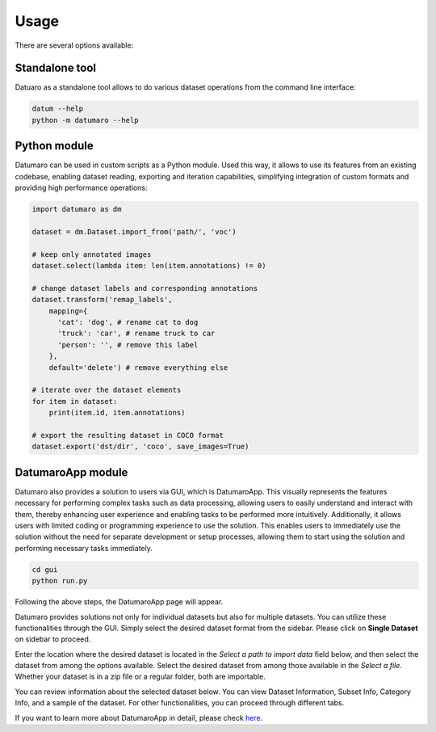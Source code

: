 Usage
#####

There are several options available:

Standalone tool
---------------

Datuaro as a standalone tool allows to do various dataset operations from
the command line interface:

.. code-block::

    datum --help
    python -m datumaro --help

Python module
-------------

Datumaro can be used in custom scripts as a Python module. Used this way, it
allows to use its features from an existing codebase, enabling dataset
reading, exporting and iteration capabilities, simplifying integration of custom
formats and providing high performance operations:

.. code-block::

    import datumaro as dm

    dataset = dm.Dataset.import_from('path/', 'voc')

    # keep only annotated images
    dataset.select(lambda item: len(item.annotations) != 0)

    # change dataset labels and corresponding annotations
    dataset.transform('remap_labels',
        mapping={
          'cat': 'dog', # rename cat to dog
          'truck': 'car', # rename truck to car
          'person': '', # remove this label
        },
        default='delete') # remove everything else

    # iterate over the dataset elements
    for item in dataset:
        print(item.id, item.annotations)

    # export the resulting dataset in COCO format
    dataset.export('dst/dir', 'coco', save_images=True)

DatumaroApp module
-------------

Datumaro also provides a solution to users via GUI, which is DatumaroApp. This visually represents the features
necessary for performing complex tasks such as data processing, allowing users to easily
understand and interact with them, thereby enhancing user experience and enabling tasks to be
performed more intuitively. Additionally, it allows users with limited coding or programming
experience to use the solution. This enables users to immediately use the solution without the
need for separate development or setup processes, allowing them to start using the solution and
performing necessary tasks immediately.

.. code-block::

    cd gui
    python run.py

Following the above steps, the DatumaroApp page will appear.

.. image:: ../../../../images/gui/intro.png

Datumaro provides solutions not only for individual datasets but also for multiple datasets.
You can utilize these functionalities through the GUI. Simply select the desired dataset format
from the sidebar. Please click on **Single Dataset** on sidebar to proceed.

.. image:: ../../../../images/gui/select_file.png

Enter the location where the desired dataset is located in the *Select a path to import data* field below, and then select
the dataset from among the options available.
Select the desired dataset from among those available in the *Select a file*. Whether your dataset is in a zip
file or a regular folder, both are importable.

.. image:: ../../../../images/gui/single_info.png

You can review information about the selected dataset below. You can view Dataset Information, Subset Info,
Category Info, and a sample of the dataset. For other functionalities, you can proceed through different tabs.

If you want to learn more about DatumaroApp in detail, please check `here <../../datumaroapp-reference/overview.rst>`_.
